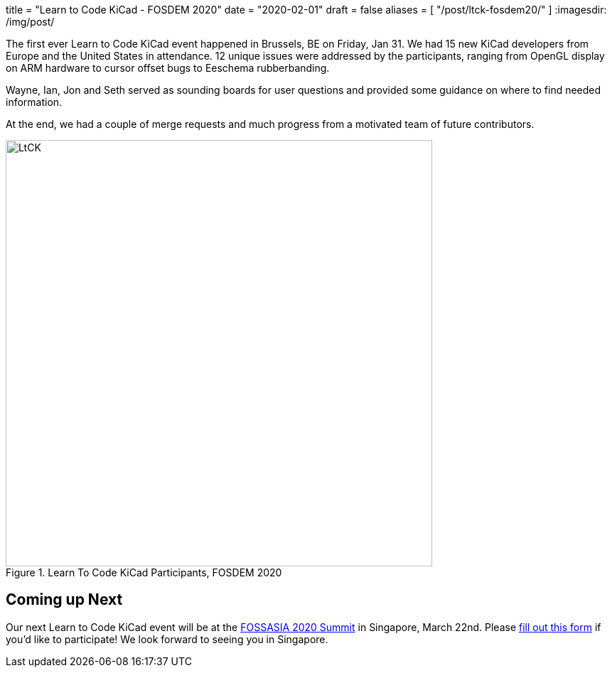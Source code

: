 +++
title = "Learn to Code KiCad - FOSDEM 2020"
date = "2020-02-01"
draft = false
aliases = [
    "/post/ltck-fosdem20/"
]
+++
:imagesdir: /img/post/

The first ever Learn to Code KiCad event happened in Brussels, BE
on Friday, Jan 31.  We had 15 new KiCad developers from Europe and
the United States in attendance.  12 unique issues were addressed
by the participants, ranging from OpenGL display on ARM hardware
to cursor offset bugs to Eeschema rubberbanding.

Wayne, Ian, Jon and Seth served as sounding boards for user questions
and provided some guidance on where to find needed information.

At the end, we had a couple of merge requests and much progress from
a motivated team of future contributors.

.Learn To Code KiCad Participants, FOSDEM 2020
image::ltck_fosdem20.jpg[LtCK,600]

== Coming up Next

Our next Learn to Code KiCad event will be at the
https://summit.fossasia.org/[FOSSASIA 2020 Summit] in
Singapore, March 22nd.  Please
https://forms.gle/dyXXsZCmUGVneNjj6[fill out this form]
if you'd like to participate!  We look forward to seeing
you in Singapore.

